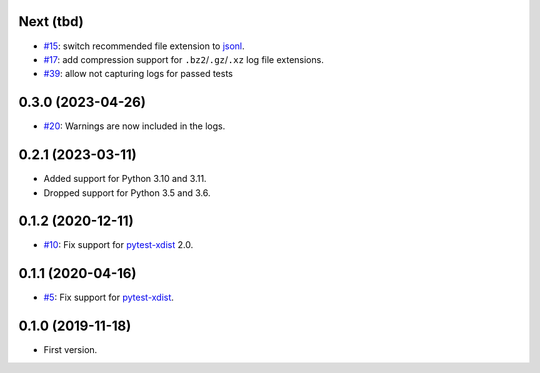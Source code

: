 Next (tbd)
-------------------

* `#15 <https://github.com/pytest-dev/pytest-reportlog/issues/15>`_: switch recommended file extension to `jsonl <https://jsonlines.org/>`__.
* `#17 <https://github.com/pytest-dev/pytest-reportlog/issues/17>`_: add compression support for ``.bz2``/``.gz``/``.xz`` log file extensions.
* `#39 <https://github.com/pytest-dev/pytest-reportlog/issues/39>`_: allow not capturing logs for passed tests


0.3.0 (2023-04-26)
------------------

* `#20 <https://github.com/pytest-dev/pytest-reportlog/issues/20>`_: Warnings are now included in the logs.


0.2.1 (2023-03-11)
------------------

* Added support for Python 3.10 and 3.11.
* Dropped support for Python 3.5 and 3.6.

0.1.2 (2020-12-11)
------------------

* `#10 <https://github.com/pytest-dev/pytest-reportlog/pull/10>`_: Fix support for `pytest-xdist <https://github.com/pytest-dev/pytest-xdist>`_ 2.0.


0.1.1 (2020-04-16)
------------------

* `#5 <https://github.com/pytest-dev/pytest-reportlog/issues/5>`_: Fix support for `pytest-xdist <https://github.com/pytest-dev/pytest-xdist>`_.

0.1.0 (2019-11-18)
------------------

* First version.
